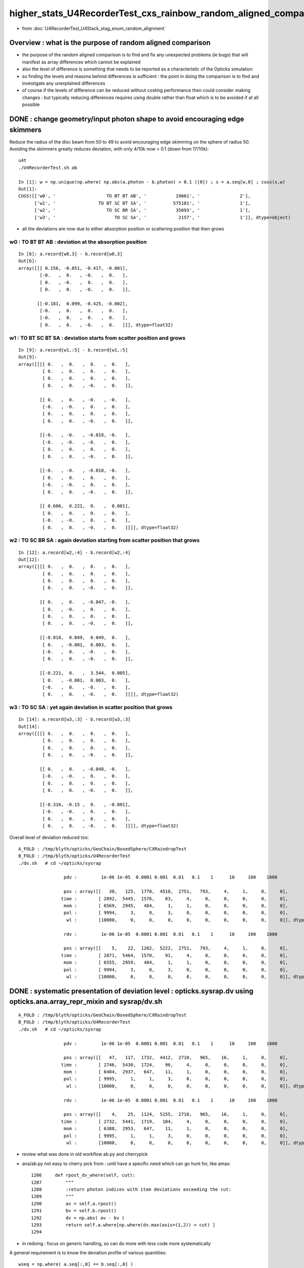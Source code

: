 higher_stats_U4RecorderTest_cxs_rainbow_random_aligned_comparison
========================================================================

* from :doc:`U4RecorderTest_U4Stack_stag_enum_random_alignment`


Overview : what is the purpose of random aligned comparison
-----------------------------------------------------------------

* the purpose of the random aligned comparison is to find and fix any unexpected problems (ie bugs) 
  that will manifest as array differences which cannot be explained

* also the level of difference is something that needs to be 
  reported as a characteristic of the Opticks simulation 

* so finding the levels and reasons behind differences is sufficient : the point in doing 
  the comparison is to find and investigate any unexplained differences 

* of course if the levels of difference can be reduced without costing performance 
  then could consider making changes : but typically reducing differences requires
  using double rather than float which is to be avoided if at all possible


DONE : change geometry/input photon shape to avoid encouraging edge skimmers
---------------------------------------------------------------------------------------------------------------------------

Reduce the radius of the disc beam from 50 to 49 to avoid encouraging edge skimming on the sphere of radius 50. 
Avoiding the skimmers greatly reduces deviation, with only 4/10k now > 0.1 (down from 17/10k)::

    u4t
    ./U4RecorderTest.sh ab 

    In [1]: w = np.unique(np.where( np.abs(a.photon - b.photon) > 0.1 )[0]) ; s = a.seq[w,0] ; cuss(s,w)
    Out[1]: 
    CUSS([['w0', '                   TO BT BT AB', '           19661', '               2'],
          ['w1', '                TO BT SC BT SA', '          575181', '               1'],
          ['w2', '                   TO SC BR SA', '           35693', '               1'],
          ['w3', '                      TO SC SA', '            2157', '               1']], dtype=object)

* all the deviations are now due to either absorption position 
  or scattering position that then grows


w0 : TO BT BT AB  : deviation at the absorption position 
~~~~~~~~~~~~~~~~~~~~~~~~~~~~~~~~~~~~~~~~~~~~~~~~~~~~~~~~~~~~

::

    In [6]: a.record[w0,3] - b.record[w0,3]
    Out[6]: 
    array([[[ 0.156, -0.051, -0.417, -0.001],
            [-0.   ,  0.   , -0.   ,  0.   ],
            [ 0.   , -0.   ,  0.   ,  0.   ],
            [ 0.   ,  0.   , -0.   ,  0.   ]],

           [[-0.181,  0.099, -0.425, -0.002],
            [-0.   ,  0.   ,  0.   ,  0.   ],
            [-0.   ,  0.   ,  0.   ,  0.   ],
            [ 0.   ,  0.   , -0.   ,  0.   ]]], dtype=float32)


w1 : TO BT SC BT SA : deviation starts from scatter position and grows
~~~~~~~~~~~~~~~~~~~~~~~~~~~~~~~~~~~~~~~~~~~~~~~~~~~~~~~~~~~~~~~~~~~~~~~~~

::

    In [9]: a.record[w1,:5] - b.record[w1,:5]
    Out[9]: 
    array([[[[ 0.   ,  0.   ,  0.   ,  0.   ],
             [ 0.   ,  0.   ,  0.   ,  0.   ],
             [ 0.   ,  0.   ,  0.   ,  0.   ],
             [ 0.   ,  0.   , -0.   ,  0.   ]],

            [[ 0.   ,  0.   , -0.   , -0.   ],
             [-0.   , -0.   ,  0.   ,  0.   ],
             [ 0.   ,  0.   ,  0.   ,  0.   ],
             [ 0.   ,  0.   , -0.   ,  0.   ]],

            [[-0.   , -0.   , -0.018, -0.   ],
             [-0.   , -0.   , -0.   ,  0.   ],
             [ 0.   ,  0.   ,  0.   ,  0.   ],
             [ 0.   ,  0.   , -0.   ,  0.   ]],

            [[-0.   , -0.   , -0.018, -0.   ],
             [ 0.   ,  0.   ,  0.   ,  0.   ],
             [-0.   , -0.   ,  0.   ,  0.   ],
             [ 0.   ,  0.   , -0.   ,  0.   ]],

            [[ 0.606,  0.221,  0.   ,  0.001],
             [ 0.   ,  0.   ,  0.   ,  0.   ],
             [-0.   , -0.   ,  0.   ,  0.   ],
             [ 0.   ,  0.   , -0.   ,  0.   ]]]], dtype=float32)


w2 : TO SC BR SA : again deviation starting from scatter position that grows
~~~~~~~~~~~~~~~~~~~~~~~~~~~~~~~~~~~~~~~~~~~~~~~~~~~~~~~~~~~~~~~~~~~~~~~~~~~~~~

::

    In [12]: a.record[w2,:4] - b.record[w2,:4]
    Out[12]: 
    array([[[[ 0.   ,  0.   ,  0.   ,  0.   ],
             [ 0.   ,  0.   ,  0.   ,  0.   ],
             [ 0.   ,  0.   ,  0.   ,  0.   ],
             [ 0.   ,  0.   , -0.   ,  0.   ]],

            [[ 0.   ,  0.   , -0.047, -0.   ],
             [ 0.   , -0.   ,  0.   ,  0.   ],
             [ 0.   ,  0.   ,  0.   ,  0.   ],
             [ 0.   ,  0.   , -0.   ,  0.   ]],

            [[-0.018,  0.049,  0.049,  0.   ],
             [ 0.   , -0.001,  0.003,  0.   ],
             [-0.   ,  0.   , -0.   ,  0.   ],
             [ 0.   ,  0.   , -0.   ,  0.   ]],

            [[-0.221,  0.   ,  3.544,  0.005],
             [ 0.   , -0.001,  0.003,  0.   ],
             [-0.   ,  0.   , -0.   ,  0.   ],
             [ 0.   ,  0.   , -0.   ,  0.   ]]]], dtype=float32)


w3 : TO SC SA : yet again deviation in scatter position that grows
~~~~~~~~~~~~~~~~~~~~~~~~~~~~~~~~~~~~~~~~~~~~~~~~~~~~~~~~~~~~~~~~~~~~~~

::

    In [14]: a.record[w3,:3] - b.record[w3,:3]
    Out[14]: 
    array([[[[ 0.   ,  0.   ,  0.   ,  0.   ],
             [ 0.   ,  0.   ,  0.   ,  0.   ],
             [ 0.   ,  0.   ,  0.   ,  0.   ],
             [ 0.   ,  0.   , -0.   ,  0.   ]],

            [[ 0.   ,  0.   , -0.048, -0.   ],
             [-0.   , -0.   ,  0.   ,  0.   ],
             [ 0.   ,  0.   ,  0.   ,  0.   ],
             [ 0.   ,  0.   , -0.   ,  0.   ]],

            [[-0.316, -0.15 ,  0.   , -0.001],
             [-0.   , -0.   ,  0.   ,  0.   ],
             [ 0.   ,  0.   ,  0.   ,  0.   ],
             [ 0.   ,  0.   , -0.   ,  0.   ]]]], dtype=float32)



Overall level of deviation reduced too::

    A_FOLD : /tmp/blyth/opticks/GeoChain/BoxedSphere/CXRaindropTest 
    B_FOLD : /tmp/blyth/opticks/U4RecorderTest 
    ./dv.sh   # cd ~/opticks/sysrap

                     pdv :         1e-06 1e-05  0.0001 0.001  0.01   0.1    1      10     100    1000    

                     pos : array([[   30,   125,  1778,  4518,  2751,   793,     4,     1,     0,     0],
                    time :        [ 2892,  5445,  1576,    83,     4,     0,     0,     0,     0,     0],
                     mom :        [ 6569,  2945,   484,     1,     1,     0,     0,     0,     0,     0],
                     pol :        [ 9994,     3,     0,     3,     0,     0,     0,     0,     0,     0],
                      wl :        [10000,     0,     0,     0,     0,     0,     0,     0,     0,     0]], dtype=uint32)

                     rdv :         1e-06 1e-05  0.0001 0.001  0.01   0.1    1      10     100    1000    

                     pos : array([[    5,    22,  1202,  5222,  2751,   793,     4,     1,     0,     0],
                    time :        [ 2871,  5464,  1570,    91,     4,     0,     0,     0,     0,     0],
                     mom :        [ 6555,  2959,   484,     1,     1,     0,     0,     0,     0,     0],
                     pol :        [ 9994,     3,     0,     3,     0,     0,     0,     0,     0,     0],
                      wl :        [10000,     0,     0,     0,     0,     0,     0,     0,     0,     0]], dtype=uint32)




DONE : systematic presentation of deviation level : opticks.sysrap.dv using opticks.ana.array_repr_mixin and sysrap/dv.sh
----------------------------------------------------------------------------------------------------------------------------

::

    A_FOLD : /tmp/blyth/opticks/GeoChain/BoxedSphere/CXRaindropTest 
    B_FOLD : /tmp/blyth/opticks/U4RecorderTest 
    ./dv.sh   # cd ~/opticks/sysrap

                     pdv :         1e-06 1e-05  0.0001 0.001  0.01   0.1    1      10     100    1000    

                     pos : array([[   47,   117,  1732,  4412,  2710,   965,    16,     1,     0,     0],
                    time :        [ 2746,  5430,  1724,    96,     4,     0,     0,     0,     0,     0],
                     mom :        [ 6404,  2937,   647,    11,     1,     0,     0,     0,     0,     0],
                     pol :        [ 9995,     1,     1,     3,     0,     0,     0,     0,     0,     0],
                      wl :        [10000,     0,     0,     0,     0,     0,     0,     0,     0,     0]], dtype=uint32)

                     rdv :         1e-06 1e-05  0.0001 0.001  0.01   0.1    1      10     100    1000    

                     pos : array([[    4,    25,  1124,  5155,  2710,   965,    16,     1,     0,     0],
                    time :        [ 2732,  5441,  1719,   104,     4,     0,     0,     0,     0,     0],
                     mom :        [ 6388,  2953,   647,    11,     1,     0,     0,     0,     0,     0],
                     pol :        [ 9995,     1,     1,     3,     0,     0,     0,     0,     0,     0],
                      wl :        [10000,     0,     0,     0,     0,     0,     0,     0,     0,     0]], dtype=uint32)



* review what was done in old workflow ab.py and cherrypick 
* ana/ab.py not easy to cherry pick from : until have a specific need which can go hunt for, like amax::

    1286     def rpost_dv_where(self, cut):
    1287         """
    1288         :return photon indices with item deviations exceeding the cut: 
    1289         """
    1290         av = self.a.rpost()
    1291         bv = self.b.rpost()
    1292         dv = np.abs( av - bv )
    1293         return self.a.where[np.where(dv.max(axis=(1,2)) > cut) ]
    1294 

* in redoing : focus on generic handling, so can do more with less code more systematically 

A general requirement is to know the deviation profile of various quantities::

    wseq = np.where( a.seq[:,0] == b.seq[:,0] )     
    abp = np.abs( a.photon[wseq] - b.photon[wseq] )  ## for deviations to be meaningful needs to be same history  

    abp_pos  = np.amax( abp[:,0,:3], axis=1 )        ## amax of the 3 position deviations, so can operate at photon position level, not x,y,z level 
    abp_time = abp[:,0,3]
    abp_mom  = np.amax( abp[:,1,:3], axis=1 )
    abp_pol  = np.amax( abp[:,2,:3], axis=1 )

    assert abp_pos.shape == abp_time.shape == abp_mom.shape == abp_pol.shape

So it comes down to histogramming bin count frequencies of an array with lots of small values.::

   bins = np.array( [0.,1e-6,1e-5,1e-4,1e-3, 1e-2, 1e-1, 1, 10, 100, 1000], dtype=np.float32 )  
   prof, bins2 = np.histogram( abp_pos, bins=bins )
   

DONE : Pumped up the volume to 10,000 with raindrop geometry using box factor 10. 
------------------------------------------------------------------------------------

Surprised to find the 10k are fully history aligned without any more work when including scatter from the higher stats::

    In [2]: np.where( a.seq[:,0] != b.seq[:,0] )
    Out[2]: (array([], dtype=int64),)

Substantial deviation::

    In [6]: np.abs( a.photon - b.photon ).max()
    Out[6]: 4.0538635

    In [7]: np.abs( a.record - b.record ).max()
    Out[7]: 4.0538635


    In [13]: np.where( np.abs(a.photon - b.photon) > 0.1 )
    Out[13]: 
    (array([ 675,  911, 1355, 1355, 1957, 2293, 2436, 2436, 2597, 4029, 5156, 5156, 5208, 5208, 7203, 7203, 7628, 7781, 8149, 8393, 8393, 8393, 9516, 9964, 9964]),
     array([0, 0, 0, 0, 0, 0, 0, 0, 0, 0, 0, 0, 0, 0, 0, 0, 0, 0, 0, 0, 0, 0, 0, 0, 0]),
     array([1, 0, 0, 1, 1, 0, 0, 1, 1, 0, 0, 2, 0, 2, 0, 1, 2, 1, 1, 0, 1, 2, 0, 0, 1]))

    In [50]: w = np.where( np.abs(a.photon - b.photon) > 0.1 )[0] ; w
    Out[50]: array([ 675,  911, 1355, 1355, 1957, 2293, 2436, 2436, 2597, 4029, 5156, 5156, 5208, 5208, 7203, 7203, 7628, 7781, 8149, 8393, 8393, 8393, 9516, 9964, 9964])

    In [88]: w = np.unique(np.where( np.abs(a.photon - b.photon) > 0.1 )[0] ) ; w   ## need to unique it to avoid same photon index appearing multiple times
    Out[88]: array([ 675,  911, 1355, 1957, 2293, 2436, 2597, 4029, 5156, 5208, 7203, 7628, 7781, 8149, 8393, 9516, 9964])

    In [89]: seqhis_(a.seq[w,0])
    Out[89]: 
    ['TO BR SA',
     'TO BR SA',
     'TO BR SA',
     'TO BR SA',
     'TO BR SA',
     'TO BR SA',
     'TO BR SA',
     'TO BR SA',
     'TO SC BR SA',
     'TO BT BT AB',
     'TO SC SA',
     'TO BT BR BR BR BR BT SA',
     'TO BR SA',
     'TO BR SA',
     'TO BT BT AB',
     'TO BR SA',
     'TO BT SC BT SA']


more systematic look at 17/10k > 0.1 mm deviants (~1 in a thousand level) using ana/p.py:cuss 
---------------------------------------------------------------------------------------------------

::

    In [66]: w = np.where( np.abs(a.photon - b.photon) > 0.1 )[0] ; w
    Out[66]: array([ 675,  911, 1355, 1355, 1957, 2293, 2436, 2436, 2597, 4029, 5156, 5156, 5208, 5208, 7203, 7203, 7628, 7781, 8149, 8393, 8393, 8393, 9516, 9964, 9964])


    In [10]: cuss(s,w)
    Out[10]: 
    CUSS([['w0', '                      TO BR SA', '            2237', '              11'],
          ['w1', '                   TO BT BT AB', '           19661', '               2'],
          ['w2', '       TO BT BR BR BR BR BT SA', '      2361113549', '               1'],
          ['w3', '                TO BT SC BT SA', '          575181', '               1'],
          ['w4', '                   TO SC BR SA', '           35693', '               1'],
          ['w5', '                      TO SC SA', '            2157', '               1']], dtype=object)


::

     w = np.where( np.abs(a.photon - b.photon) > 0.1 )[0] ; s = a.seq[w,0] ; cuss(s,w)

In summary::

    In [28]: w = np.unique(np.where( np.abs(a.photon - b.photon) > 0.1 )[0]) ; s = a.seq[w,0] ; cuss(s,w)
    Out[28]: 
    CUSS([['w0', '                      TO BR SA', '            2237', '              11'],
          ['w1', '                   TO BT BT AB', '           19661', '               2'],
          ['w2', '       TO BT BR BR BR BR BT SA', '      2361113549', '               1'],
          ['w3', '                TO BT SC BT SA', '          575181', '               1'],
          ['w4', '                   TO SC BR SA', '           35693', '               1'],
          ['w5', '                      TO SC SA', '            2157', '               1']], dtype=object)



    In [1]: cuss(a.seq[:,0])
    Out[1]: 
    CUSS([['w0', '                   TO BT BT SA', '           36045', '            8653'],
          ['w1', '                      TO BR SA', '            2237', '             691'],
          ['w2', '                TO BT BR BT SA', '          576461', '             513'],
          ['w3', '             TO BT BR BR BT SA', '         9223117', '              60'],
          ['w4', '                      TO BT AB', '            1229', '              27'],
          ['w5', '          TO BT BR BR BR BT SA', '       147569613', '              23'],
          ['w6', '                      TO SC SA', '            2157', '               9'],
          ['w7', '                TO BT BT SC SA', '          552141', '               7'],
          ['w8', '       TO BT BR BR BR BR BT SA', '      2361113549', '               4'],
          ['w9', '                TO BT SC BT SA', '          575181', '               2'],
          ['w10', '                   TO BR SC SA', '           34493', '               2'],
          ['w11', '                   TO BT BT AB', '           19661', '               2'],
          ['w12', '                   TO BT BR AB', '           19405', '               2'],
          ['w13', '             TO BT BR BT SC SA', '         8833997', '               2'],
          ['w14', '    TO BT BR BR BR BR BR BT SA', '     37777816525', '               1'],
          ['w15', '                   TO SC BR SA', '           35693', '               1'],
          ['w16', ' TO BT BR BR BR BR BR BR BT SA', '    604445064141', '               1']], dtype=object)



Summary of > 0.1 mm deviants : skimmers and absorption/scatter distance diff : these are expected float/double differences
-----------------------------------------------------------------------------------------------------------------------------

::

    In [28]: w = np.unique(np.where( np.abs(a.photon - b.photon) > 0.1 )[0]) ; s = a.seq[w,0] ; cuss(s,w)
    Out[28]: 
    CUSS([['w0', '                      TO BR SA', '            2237', '              11'],          ## skimmers  
          ['w1', '                   TO BT BT AB', '           19661', '               2'],          ## absorption position
          ['w2', '       TO BT BR BR BR BR BT SA', '      2361113549', '               1'],          ## lots of bounces 
          ['w3', '                TO BT SC BT SA', '          575181', '               1'],          ## scatter position 
          ['w4', '                   TO SC BR SA', '           35693', '               1'],          ## scatter position 
          ['w5', '                      TO SC SA', '            2157', '               1']], dtype=object)  ## scatter position 



w0 : TO BR SA : > 0.1 mm deviants from 10k sample : they are all tangential grazing incidence edge skimmers
---------------------------------------------------------------------------------------------------------------

::

    In [19]: seqhis_(a.seq[w0,0])
    Out[19]: 
    ['TO BR SA',
     'TO BR SA',
     'TO BR SA',
     'TO BR SA',
     'TO BR SA',
     'TO BR SA',
     'TO BR SA',
     'TO BR SA',
     'TO BR SA',
     'TO BR SA',
     'TO BR SA']

These BR all end up at top ? Edge skimmer ?::

    In [12]: a.record[w0,:3,0]
    Out[12]: 
    array([[[   1.403,  -49.872, -990.   ,    0.   ],
            [   1.403,  -49.872,   -3.279,    3.292],
            [   5.126, -182.258, 1000.   ,    6.669]],

           [[  43.282,  -24.992, -990.   ,    0.   ],
            [  43.282,  -24.992,   -1.458,    3.298],
            [  93.917,  -54.23 , 1000.   ,    6.645]],

           [[ -38.393,   31.995, -990.   ,    0.   ],
            [ -38.393,   31.995,   -1.521,    3.298],
            [ -85.258,   71.05 , 1000.   ,    6.646]],

           [[ -22.29 ,   44.614, -990.   ,    0.   ],
            [ -22.29 ,   44.614,   -3.579,    3.291],
            [ -87.009,  174.153, 1000.   ,    6.674]],

           [[ -49.146,   -8.528, -990.   ,    0.   ],
            [ -49.146,   -8.528,   -3.455,    3.292],
            [-186.776,  -32.411, 1000.   ,    6.672]],

           [[  15.008,  -47.688, -990.   ,    0.   ],
            [  15.008,  -47.688,   -0.829,    3.3  ],
            [  24.977,  -79.366, 1000.   ,    6.642]],

           [[  -0.671,  -49.849, -990.   ,    0.   ],
            [  -0.671,  -49.849,   -3.824,    3.29 ],
            [  -2.756, -204.756, 1000.   ,    6.679]],

           [[ -47.523,  -15.129, -990.   ,    0.   ],
            [ -47.523,  -15.129,   -3.553,    3.291],
            [-184.473,  -58.728, 1000.   ,    6.674]],

           [[  -0.895,   49.92 , -990.   ,    0.   ],
            [  -0.895,   49.92 ,   -2.669,    3.294],
            [  -2.823,  157.42 , 1000.   ,    6.659]],

           [[  19.233,   46.065, -990.   ,    0.   ],
            [  19.233,   46.065,   -2.839,    3.294],
            [  63.329,  151.683, 1000.   ,    6.661]],

           [[  46.313,  -17.856, -990.   ,    0.   ],
            [  46.313,  -17.856,   -6.021,    3.283],
            [ 277.431, -106.965, 1000.   ,    6.74 ]]], dtype=float32)


    In [15]: a.record[w0[0],:3]  - b.record[w0[0],:3]
    Out[15]: 
    array([[[ 0.   ,  0.   ,  0.   ,  0.   ],
        [ 0.   ,  0.   ,  0.   ,  0.   ],
        [ 0.   ,  0.   ,  0.   ,  0.   ],
        [ 0.   ,  0.   , -0.   ,  0.   ]],

       [[ 0.   ,  0.   ,  0.004,  0.   ],
        [-0.   ,  0.   ,  0.   ,  0.   ],
        [-0.   , -0.   , -0.   ,  0.   ],
        [ 0.   ,  0.   , -0.   ,  0.   ]],

       [[-0.005,  0.165,  0.   , -0.   ],
        [-0.   ,  0.   ,  0.   ,  0.   ],
        [-0.   , -0.   , -0.   ,  0.   ],
        [ 0.   ,  0.   , -0.   ,  0.   ]]], dtype=float32)

    In [16]: a.record[w0[1],:3]  - b.record[w0[1],:3]
    Out[16]: 
    array([[[ 0.   ,  0.   ,  0.   ,  0.   ],
        [ 0.   ,  0.   ,  0.   ,  0.   ],
        [ 0.   ,  0.   ,  0.   ,  0.   ],
        [ 0.   ,  0.   , -0.   ,  0.   ]],

       [[ 0.   ,  0.   , -0.004, -0.   ],
        [ 0.   , -0.   , -0.   ,  0.   ],
        [-0.   , -0.   , -0.   ,  0.   ],
        [ 0.   ,  0.   , -0.   ,  0.   ]],

       [[ 0.134, -0.077, -0.   ,  0.   ],
        [ 0.   , -0.   , -0.   ,  0.   ],
        [-0.   , -0.   , -0.   ,  0.   ],
        [ 0.   ,  0.   , -0.   ,  0.   ]]], dtype=float32)

radius of 50 does not shows its a tangent edge skimmer, just shows sphere intersect, see below need to check xy::

    In [38]: np.sqrt(np.sum(xpos*xpos,axis=1))
    Out[38]: array([ 991.261,   50.   , 1003.455], dtype=float32)

    In [65]: seqhis_(a.seq[w0,0]) 
    Out[65]: 
    ['TO BR SA',
     'TO BR SA',
     'TO BR SA',
     'TO BR SA',
     'TO BR SA',
     'TO BR SA',
     'TO BR SA',
     'TO BR SA',
     'TO BR SA',
     'TO BR SA',
     'TO BR SA',
     'TO BR SA',
     'TO BR SA']

    In [20]: a.record[w0,1,0,:3]
    Out[20]: 
    array([[  1.403, -49.872,  -3.279],
           [ 43.282, -24.992,  -1.458],
           [-38.393,  31.995,  -1.521],
           [-22.29 ,  44.614,  -3.579],
           [-49.146,  -8.528,  -3.455],
           [ 15.008, -47.688,  -0.829],
           [ -0.671, -49.849,  -3.824],
           [-47.523, -15.129,  -3.553],
           [ -0.895,  49.92 ,  -2.669],
           [ 19.233,  46.065,  -2.839],
           [ 46.313, -17.856,  -6.021]], dtype=float32)

    In [22]: a.record[w0,1,0,:3] - b.record[w0,1,0,:3]  ## deviation in z of intersect 
    Out[22]: 
    array([[ 0.   ,  0.   ,  0.004],
           [ 0.   ,  0.   , -0.004],
           [ 0.   ,  0.   , -0.006],
           [ 0.   ,  0.   , -0.003],
           [ 0.   ,  0.   , -0.003],
           [ 0.   ,  0.   , -0.018],
           [ 0.   ,  0.   ,  0.003],
           [ 0.   ,  0.   ,  0.003],
           [ 0.   ,  0.   ,  0.006],
           [ 0.   ,  0.   ,  0.005],
           [ 0.   ,  0.   ,  0.002]], dtype=float32)


    In [70]: x = a.record[ww,1,0,:3]

    In [71]: np.sqrt(np.sum(x*x,axis=1))
    Out[71]: array([50., 50., 50., 50., 50., 50., 50., 50., 50., 50., 50., 50., 50.], dtype=float32)


Actually the 50. does not say its an edge skimmer, any hit on the sphere will give that, need to look at xy::

    In [23]: xy = a.record[w0,1,0,:2]
    In [24]: xy
    Out[24]: 
    array([[  1.403, -49.872],
           [ 43.282, -24.992],
           [-38.393,  31.995],
           [-22.29 ,  44.614],
           [-49.146,  -8.528],
           [ 15.008, -47.688],
           [ -0.671, -49.849],
           [-47.523, -15.129],
           [ -0.895,  49.92 ],
           [ 19.233,  46.065],
           [ 46.313, -17.856]], dtype=float32)

    In [25]: np.sqrt(np.sum(xy*xy,axis=1))
    Out[25]: array([49.892, 49.979, 49.977, 49.872, 49.881, 49.993, 49.853, 49.873, 49.928, 49.919, 49.636], dtype=float32)

    In [26]: 50.-np.sqrt(np.sum(xy*xy,axis=1))
    Out[26]: array([0.108, 0.021, 0.023, 0.128, 0.119, 0.007, 0.147, 0.127, 0.072, 0.081, 0.364], dtype=float32)


Looking at the xy radius shows that these are photons hitting the sphere within around 0.1mm of its projected edge. 



w1 : TO BT BT AB : deviation all in the absorption position : known log(u_float) vs log(u_double) issue 
-----------------------------------------------------------------------------------------------------------

::

    In [9]: a.record[w1,:4] - b.record[w1,:4]
    Out[9]: 
    array([[[[ 0.   ,  0.   ,  0.   ,  0.   ],
             [ 0.   ,  0.   ,  0.   ,  0.   ],
             [ 0.   ,  0.   ,  0.   ,  0.   ],
             [ 0.   ,  0.   , -0.   ,  0.   ]],

            [[ 0.   ,  0.   ,  0.   ,  0.   ],
             [-0.   ,  0.   , -0.   ,  0.   ],
             [-0.   ,  0.   , -0.   ,  0.   ],
             [ 0.   ,  0.   , -0.   ,  0.   ]],

            [[-0.   ,  0.   ,  0.   , -0.   ],
             [-0.   ,  0.   , -0.   ,  0.   ],
             [ 0.   , -0.   ,  0.   ,  0.   ],
             [ 0.   ,  0.   , -0.   ,  0.   ]],

            [[ 0.159, -0.053, -0.417, -0.001],
             [-0.   ,  0.   , -0.   ,  0.   ],
             [ 0.   , -0.   ,  0.   ,  0.   ],
             [ 0.   ,  0.   , -0.   ,  0.   ]]],


           [[[ 0.   ,  0.   ,  0.   ,  0.   ],
             [ 0.   ,  0.   ,  0.   ,  0.   ],
             [ 0.   ,  0.   ,  0.   ,  0.   ],
             [ 0.   ,  0.   , -0.   ,  0.   ]],

            [[ 0.   ,  0.   , -0.   , -0.   ],
             [-0.   ,  0.   ,  0.   ,  0.   ],
             [ 0.   ,  0.   , -0.   ,  0.   ],
             [ 0.   ,  0.   , -0.   ,  0.   ]],

            [[-0.   ,  0.   , -0.   , -0.   ],
             [-0.   ,  0.   ,  0.   ,  0.   ],
             [-0.   ,  0.   ,  0.   ,  0.   ],
             [ 0.   ,  0.   , -0.   ,  0.   ]],

            [[-0.187,  0.102, -0.422, -0.002],
             [-0.   ,  0.   ,  0.   ,  0.   ],
             [-0.   ,  0.   ,  0.   ,  0.   ],
             [ 0.   ,  0.   , -0.   ,  0.   ]]]], dtype=float32)




w2 : TO BT BR BR BR BR BT SA
--------------------------------


::

    In [28]: w = np.unique(np.where( np.abs(a.photon - b.photon) > 0.1 )[0]) ; s = a.seq[w,0] ; cuss(s,w)
    Out[28]: 
    CUSS([['w0', '                      TO BR SA', '            2237', '              11'],
          ['w1', '                   TO BT BT AB', '           19661', '               2'],
          ['w2', '       TO BT BR BR BR BR BT SA', '      2361113549', '               1'],
          ['w3', '                TO BT SC BT SA', '          575181', '               1'],
          ['w4', '                   TO SC BR SA', '           35693', '               1'],
          ['w5', '                      TO SC SA', '            2157', '               1']], dtype=object)



    In [33]: a.record[w2,:9] - b.record[w2,:9]
    Out[33]: 
    array([[[[ 0.   ,  0.   ,  0.   ,  0.   ],
             [ 0.   ,  0.   ,  0.   ,  0.   ],
             [ 0.   ,  0.   ,  0.   ,  0.   ],
             [ 0.   ,  0.   , -0.   ,  0.   ]],

            [[ 0.   ,  0.   ,  0.003,  0.   ],
             [-0.   ,  0.   , -0.   ,  0.   ],
             [-0.   ,  0.   , -0.   ,  0.   ],
             [ 0.   ,  0.   , -0.   ,  0.   ]],

            [[-0.002,  0.002,  0.   ,  0.   ],
             [ 0.   , -0.   , -0.   ,  0.   ],
             [-0.   ,  0.   ,  0.   ,  0.   ],
             [ 0.   ,  0.   , -0.   ,  0.   ]],

            [[-0.001,  0.   , -0.003,  0.   ],
             [ 0.   , -0.   ,  0.   ,  0.   ],
             [-0.   ,  0.   , -0.   ,  0.   ],
             [ 0.   ,  0.   , -0.   ,  0.   ]]

            [[ 0.002, -0.001, -0.001,  0.   ],
             [-0.   ,  0.   ,  0.   ,  0.   ],
             [ 0.   , -0.   , -0.   ,  0.   ],
             [ 0.   ,  0.   , -0.   ,  0.   ]],

            [[ 0.001, -0.001,  0.002,  0.   ],
             [-0.   ,  0.   , -0.   ,  0.   ],
             [ 0.   , -0.   ,  0.   ,  0.   ],
             [ 0.   ,  0.   , -0.   ,  0.   ]],

            [[-0.001,  0.001,  0.001,  0.   ],
             [-0.   ,  0.   , -0.   ,  0.   ],
             [ 0.   , -0.   ,  0.   ,  0.   ],
             [ 0.   ,  0.   , -0.   ,  0.   ]],

            [[ 0.   ,  0.   , -0.171, -0.   ],     ### combination of small after 6 bounces on the sphere  
             [-0.   ,  0.   , -0.   ,  0.   ],
             [ 0.   , -0.   ,  0.   ,  0.   ],
             [ 0.   ,  0.   , -0.   ,  0.   ]],

            [[ 0.   ,  0.   ,  0.   ,  0.   ],
             [ 0.   ,  0.   ,  0.   ,  0.   ],
             [ 0.   ,  0.   ,  0.   ,  0.   ],
             [ 0.   ,  0.   ,  0.   ,  0.   ]]]], dtype=float32)




w3 : TO BT SC BT SA : deviation starts from where the scatter happens
------------------------------------------------------------------------

::

    In [2]: w = np.unique(np.where( np.abs(a.photon - b.photon) > 0.1 )[0]) ; s = a.seq[w,0] ; cuss(s,w)
    Out[2]: 
    CUSS([['w0', '                      TO BR SA', '            2237', '              11'],
          ['w1', '                   TO BT BT AB', '           19661', '               2'],
          ['w2', '       TO BT BR BR BR BR BT SA', '      2361113549', '               1'],
          ['w3', '                TO BT SC BT SA', '          575181', '               1'],
          ['w4', '                   TO SC BR SA', '           35693', '               1'],
          ['w5', '                      TO SC SA', '            2157', '               1']], dtype=object)


    In [6]: a.record[w3,:5] - b.record[w3,:5]
    Out[6]: 
    array([[[[ 0.   ,  0.   ,  0.   ,  0.   ],
             [ 0.   ,  0.   ,  0.   ,  0.   ],
             [ 0.   ,  0.   ,  0.   ,  0.   ],
             [ 0.   ,  0.   , -0.   ,  0.   ]],

            [[ 0.   ,  0.   , -0.   , -0.   ],
             [-0.   , -0.   ,  0.   ,  0.   ],
             [ 0.   ,  0.   , -0.   ,  0.   ],
             [ 0.   ,  0.   , -0.   ,  0.   ]],

            [[-0.   , -0.   , -0.018, -0.   ],
             [ 0.   , -0.   , -0.   ,  0.   ],
             [-0.   , -0.   ,  0.   ,  0.   ],
             [ 0.   ,  0.   , -0.   ,  0.   ]],

            [[-0.   , -0.   , -0.018, -0.   ],
             [ 0.   ,  0.   ,  0.   ,  0.   ],
             [-0.   , -0.   ,  0.   ,  0.   ],
             [ 0.   ,  0.   , -0.   ,  0.   ]],

            [[ 0.602,  0.219,  0.   ,  0.001],
             [ 0.   ,  0.   ,  0.   ,  0.   ],
             [-0.   , -0.   ,  0.   ,  0.   ],
             [ 0.   ,  0.   , -0.   ,  0.   ]]]], dtype=float32)



w4 : "TO SC BR SA" : a 1/10k > 0.1 mm deviant : small scatter position diff gets lever armed into big diff
-------------------------------------------------------------------------------------------------------------------------

::

    In [10]: w = np.unique(np.where( np.abs(a.photon - b.photon) > 0.1 )[0]) ; s = a.seq[w,0] ; cuss(s,w) 
    Out[10]: 
    CUSS([['w0', '                      TO BR SA', '            2237', '              11'],
          ['w1', '                   TO BT BT AB', '           19661', '               2'],
          ['w2', '       TO BT BR BR BR BR BT SA', '      2361113549', '               1'],
          ['w3', '                TO BT SC BT SA', '          575181', '               1'],
          ['w4', '                   TO SC BR SA', '           35693', '               1'],
          ['w5', '                      TO SC SA', '            2157', '               1']], dtype=object)



* HMM: this is float/double difference in handling the calculation of scattering length

* I could reduce the difference by doing the log of rand calc in double precision 
  (did that previously in old workflow) but I am inclined to now say that there is no point in doing that : 
  where the scatter point is the result of the an random throw so worrying over the exact position is pointless

::

    In [7]: seqhis_(a.seq[w4,0])
    Out[7]: ['TO SC BR SA']


Initial 0.047 mm difference in scatter position gets lever armed into a larger deviations::

    In [9]:  a.record[w4,:4] - b.record[w4,:4]
    Out[9]: 
    array([[[[ 0.   ,  0.   ,  0.   ,  0.   ],
             [ 0.   ,  0.   ,  0.   ,  0.   ],
             [ 0.   ,  0.   ,  0.   ,  0.   ],
             [ 0.   ,  0.   , -0.   ,  0.   ]],

            [[ 0.   ,  0.   , -0.047, -0.   ],
             [ 0.   , -0.   ,  0.   ,  0.   ],
             [ 0.   ,  0.   ,  0.   ,  0.   ],
             [ 0.   ,  0.   , -0.   ,  0.   ]],

            [[-0.019,  0.052,  0.055,  0.   ],
             [ 0.   , -0.001,  0.003,  0.   ],
             [-0.   ,  0.   , -0.   ,  0.   ],
             [ 0.   ,  0.   , -0.   ,  0.   ]],

            [[-0.249,  0.   ,  4.054,  0.006],
             [ 0.   , -0.001,  0.003,  0.   ],
             [-0.   ,  0.   , -0.   ,  0.   ],
             [ 0.   ,  0.   , -0.   ,  0.   ]]]], dtype=float32)



w5 : TO SC SA : same again, difference in scattering length is cause
--------------------------------------------------------------------------

::

    In [10]: w = np.unique(np.where( np.abs(a.photon - b.photon) > 0.1 )[0]) ; s = a.seq[w,0] ; cuss(s,w) 
    Out[10]: 
    CUSS([['w0', '                      TO BR SA', '            2237', '              11'],
          ['w1', '                   TO BT BT AB', '           19661', '               2'],
          ['w2', '       TO BT BR BR BR BR BT SA', '      2361113549', '               1'],
          ['w3', '                TO BT SC BT SA', '          575181', '               1'],
          ['w4', '                   TO SC BR SA', '           35693', '               1'],
          ['w5', '                      TO SC SA', '            2157', '               1']], dtype=object)


    In [14]: a.record[w5,:3] - b.record[w5,:3]
    Out[14]: 
    array([[[[ 0.   ,  0.   ,  0.   ,  0.   ],
             [ 0.   ,  0.   ,  0.   ,  0.   ],
             [ 0.   ,  0.   ,  0.   ,  0.   ],
             [ 0.   ,  0.   , -0.   ,  0.   ]],

            [[ 0.   ,  0.   , -0.048, -0.   ],
             [-0.   , -0.   ,  0.   ,  0.   ],
             [ 0.   ,  0.   ,  0.   ,  0.   ],
             [ 0.   ,  0.   , -0.   ,  0.   ]],

            [[-0.316, -0.15 ,  0.   , -0.001],
             [-0.   , -0.   ,  0.   ,  0.   ],
             [ 0.   ,  0.   ,  0.   ,  0.   ],
             [ 0.   ,  0.   , -0.   ,  0.   ]]]], dtype=float32)



Biggest > 0.5 mm deviants : skimmer and two scatters
-------------------------------------------------------

::

    In [18]: w = np.unique(np.where( np.abs(a.photon - b.photon) > 0.5 )[0]) ; w
    Out[18]: array([2436, 5156, 9964]
    In [20]: seqhis_(a.seq[w,0]) 
    Out[20]: ['TO BR SA', 'TO SC BR SA', 'TO BT SC BT SA']


